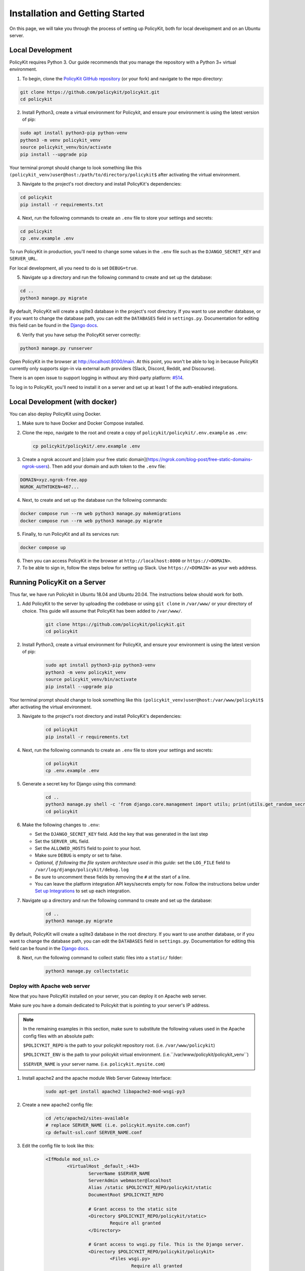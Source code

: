 .. _start:

Installation and Getting Started
====================================

On this page, we will take you through the process of setting up PolicyKit, both for local development and on an Ubuntu server.

Local Development
-----------------

PolicyKit requires Python 3. Our guide recommends that you manage the repository with a Python 3+ virtual environment.

1. To begin, clone the `PolicyKit GitHub repository <https://github.com/amyxzhang/policykit>`_ (or your fork) and navigate to the repo directory:

.. code-block:: shell

	git clone https://github.com/policykit/policykit.git
	cd policykit

2. Install Python3, create a virtual environment for Policykit, and ensure your environment is using the latest version of pip:

.. code-block:: shell

	sudo apt install python3-pip python-venv
	python3 -m venv policykit_venv
	source policykit_venv/bin/activate
	pip install --upgrade pip

Your terminal prompt should change to look something like this ``(policykit_venv)user@host:/path/to/directory/policykit$`` after activating the virtual environment.

3. Navigate to the project's root directory and install PolicyKit's dependencies:

.. code-block:: shell

	cd policykit
	pip install -r requirements.txt

4. Next, run the following commands to create an ``.env`` file to store your settings and secrets:

.. code-block:: shell

	cd policykit
	cp .env.example .env

To run PolicyKit in production, you'll need to change some values in the ``.env`` file such as the ``DJANGO_SECRET_KEY`` and ``SERVER_URL``.

For local development, all you need to do is set ``DEBUG=true``.

5. Navigate up a directory and run the following command to create and set up the database:

.. code-block:: shell

	cd ..
	python3 manage.py migrate

By default, PolicyKit will create a sqlite3 database in the project's root directory. If you want to use another database, or if you want to change the database path, you can edit the ``DATABASES`` field in ``settings.py``. Documentation for editing this field can be found in the `Django docs <https://docs.djangoproject.com/en/4.1/ref/settings/#databases>`_.

6. Verify that you have setup the PolicyKit server correctly:

.. code-block:: shell

	python3 manage.py runserver

Open PolicyKit in the browser at http://localhost:8000/main. At this point, you won't be able to log in because PolicyKit currently only supports sign-in via external auth providers (Slack, Discord, Reddit, and Discourse).

There is an open issue to support logging in without any third-party platform: `#514 <https://github.com/amyxzhang/policykit/issues/514>`_.

To log in to PolicyKit, you'll need to install it on a server and set up at least 1 of the auth-enabled integrations.


Local Development (with docker)
-----------------

You can also deploy PolicyKit using Docker.

1. Make sure to have Docker and Docker Compose installed.

2. Clone the repo, navigate to the root and create a copy of ``policykit/policykit/.env.example`` as ``.env``:

   .. code-block:: shell

        cp policykit/policykit/.env.example .env

3. Create a ngrok account and [claim your free static domain](https://ngrok.com/blog-post/free-static-domains-ngrok-users).
   Then add your domain and auth token to the ``.env`` file:

.. code-block:: shell

        DOMAIN=xyz.ngrok-free.app
        NGROK_AUTHTOKEN=467...


4. Next, to create and set up the database run the following commands:

.. code-block:: shell

	docker compose run --rm web python3 manage.py makemigrations
        docker compose run --rm web python3 manage.py migrate

5. Finally, to run PolicyKit and all its services run:

.. code-block:: shell

	docker compose up

6. Then you can access PolicyKit in the browser at ``http://localhost:8000`` or ``https://<DOMAIN>``.

7. To be able to sign in, follow the steps below for setting up Slack. Use ``https://<DOMAIN>`` as your web address.


Running PolicyKit on a Server
-----------------------------

Thus far, we have run Policykit in Ubuntu 18.04 and Ubuntu 20.04. The instructions below should work for both.

1. Add PolicyKit to the server by uploading the codebase or using ``git clone`` in ``/var/www/`` or your directory of choice. This guide will assume that PolicyKit has been added to ``/var/www/``.

	.. code-block:: shell

		git clone https://github.com/policykit/policykit.git
		cd policykit

2. Install Python3, create a virtual environment for PolicyKit, and ensure your environment is using the latest version of pip:

	.. code-block:: shell

		sudo apt install python3-pip python3-venv
		python3 -m venv policykit_venv
		source policykit_venv/bin/activate
		pip install --upgrade pip

Your terminal prompt should change to look something like this ``(policykit_venv)user@host:/var/www/policykit$`` after activating the virtual environment.

3. Navigate to the project's root directory and install PolicyKit's dependencies:

	.. code-block:: shell

		cd policykit
		pip install -r requirements.txt

4. Next, run the following commands to create an ``.env`` file to store your settings and secrets:

	.. code-block:: shell

		cd policykit
		cp .env.example .env

5. Generate a secret key for Django using this command:

	.. code-block:: shell

		cd ..
		python3 manage.py shell -c 'from django.core.management import utils; print(utils.get_random_secret_key())'
		cd policykit

6. Make the following changes to ``.env``:

   - Set the ``DJANGO_SECRET_KEY`` field. Add the key that was generated in the last step
   - Set the ``SERVER_URL`` field.
   - Set the ``ALLOWED_HOSTS`` field to point to your host.
   - Make sure ``DEBUG`` is empty or set to false.
   - *Optional, if following the file system architecture used in this guide:* set the ``LOG_FILE`` field to ``/var/log/django/policykit/debug.log``
   - Be sure to uncomment these fields by removing the ``#`` at the start of a line.
   - You can leave the platform integration API keys/secrets empty for now. Follow the instructions below under `Set up Integrations`_ to set up each integration.

7. Navigate up a directory and run the following command to create and set up the database:

	.. code-block:: shell

		cd ..
		python3 manage.py migrate

By default, PolicyKit will create a sqlite3 database in the root directory. If you want to use another database, or if you want to change the database path, you can edit the ``DATABASES`` field in ``settings.py``. Documentation for editing this field can be found in the `Django docs <https://docs.djangoproject.com/en/4.1/ref/settings/#databases>`_.

8. Next, run the following command to collect static files into a ``static/`` folder:

	.. code-block:: shell

		python3 manage.py collectstatic

Deploy with Apache web server
^^^^^^^^^^^^^^^^^^^^^^^^^^^^^

Now that you have PolicyKit installed on your server, you can deploy it on Apache web server.

Make sure you have a domain dedicated to Policykit that is pointing to your server's IP address.

.. note::

	In the remaining examples in this section, make sure to substitute the following values used in the Apache config files with an absolute path:

        ``$POLICYKIT_REPO`` is the path to your policykit repository root. (i.e. ``/var/www/policykit``)

        ``$POLICYKIT_ENV`` is the path to your policykit virtual environment. (i.e.``/var/www/policykit/policykit_venv``)

        ``$SERVER_NAME`` is  your server name. (i.e. ``policykit.mysite.com``)

1. Install apache2 and the apache module Web Server Gateway Interface:

	.. code-block:: shell

        	sudo apt-get install apache2 libapache2-mod-wsgi-py3

2. Create a new apache2 config file:

	.. code-block:: shell

        	cd /etc/apache2/sites-available
        	# replace SERVER_NAME (i.e. policykit.mysite.com.conf)
        	cp default-ssl.conf SERVER_NAME.conf

3. Edit the config file to look like this:

	.. code-block:: aconf

        	<IfModule mod_ssl.c>
                	<VirtualHost _default_:443>
                        	ServerName $SERVER_NAME
                        	ServerAdmin webmaster@localhost
                        	Alias /static $POLICYKIT_REPO/policykit/static
                        	DocumentRoot $POLICYKIT_REPO

                        	# Grant access to the static site
                        	<Directory $POLICYKIT_REPO/policykit/static>
                                	Require all granted
                        	</Directory>

                        	# Grant access to wsgi.py file. This is the Django server.
                        	<Directory $POLICYKIT_REPO/policykit/policykit>
                                	<Files wsgi.py>
                                        	Require all granted
                                	</Files>
                        	</Directory>

                        	# Setup the WSGI Daemon
                        	WSGIDaemonProcess policykit python-home=$POLICYKIT_ENV python-path=$POLICYKIT_REPO/policykit
                        	WSGIProcessGroup policykit
                        	WSGIScriptAlias / $POLICYKIT_REPO/policykit/policykit/wsgi.py
                        	# .. REST ELIDED
                	</VirtualHost>
        	</IfModule>

4. Test your config with ``apache2ctl configtest``. You should get "Syntax OK" as a response.

5. Enable your site:

	.. code-block:: shell

		# activate your config
		a2ensite /etc/apache2/sites-available/$SERVER_NAME.conf

		# disable the default ssl config
		sudo a2dissite default-ssl.conf

6. Get an SSL certificate and set it up to auto-renew using LetsEncrypt:

	.. code-block:: shell

		sudo apt install certbot python3-certbot-apache
		sudo certbot --apache

7. Add the certificates to your ``$SERVER_NAME.conf`` file (certbot may auto-inject this code at the bottom of your .conf):

	.. code-block:: aconf

		SSLCertificateFile /etc/letsencrypt/live/$SERVER_NAME/fullchain.pem
		SSLCertificateKeyFile /etc/letsencrypt/live/$SERVER_NAME/privkey.pem

8. Reload the config:

	.. code-block:: shell

		systemctl reload apache2

9. Give the Apache2 user (aka ``www-data``) access to the Django log directory and the database directory. Update paths as needed based on personal setup:

	.. code-block:: shell

        	sudo chown -R www-data:www-data /var/log/django/policykit/
        	sudo chown -R www-data:www-data /var/databases/policykit/

10. Load your site in the browser and navigate to ``/login``. You should see a site titled "PolicKiy Administration" with options to connect to Slack, Discourse, and Discord. Before you can install PolicyKit into any of these platforms, you'll need to set the necessary Client IDs and Client Secrets in ``.env``. Follow the setup instructions for these and other integrations in :doc:`Integrations <integrations>`.

  Check for errors at ``/var/log/apache2/error.log`` and ``/var/log/django/policykit/debug.log`` (or whatever logging path you set in ``.env``).

11. Any time you update the code, you'll need to run ``systemctl reload apache2`` to reload the server.

Set up Celery
^^^^^^^^^^^^^

PolicyKit uses `Celery <https://docs.celeryproject.org/en/stable/index.html>`_ to run scheduled tasks. Follow these instructions to run a celery daemon on your Ubuntu machine using ``systemd``. For more information about configuration options, see `Celery Daemonization <https://docs.celeryproject.org/en/stable/userguide/daemonizing.html>`_.

Create celery user
""""""""""""""""""

If you don't already have a ``celery`` user, create one:

.. code-block:: bash

        sudo useradd celery -d /home/celery -b /bin/bash

Give the ``celery`` user access to necessary pid and log folders:

.. code-block:: bash

        sudo useradd celery -d /home/celery -b /bin/bash
        sudo mkdir /var/log/celery
        sudo chown -R celery:celery /var/log/celery
        sudo chmod -R 755 /var/log/celery

        sudo mkdir /var/run/celery
        sudo chown -R celery:celery /var/run/celery
        sudo chmod -R 755 /var/run/celery

The ``celery`` user will also need write access to the Django log file and the database. To give ``celery`` access, create a group that contains both ``www-data`` (the apache2 user) and ``celery``. For example, if your Django logs are in ``/var/log/django`` and your database is in ``/var/databases``:

.. code-block:: bash

        sudo groupadd www-and-celery
        sudo usermod -a -G www-and-celery celery
        sudo usermod -a -G www-and-celery www-data

        # give the group read-write access to logs
        sudo chgrp -R www-and-celery /var/log/django/policykit
        sudo chmod -R 775 /var/log/django/policykit

        # give the group read-write access to database (if using sqlite)
        sudo chgrp -R www-and-celery /var/databases/policykit
        sudo chmod -R 775 /var/databases/policykit

Create Celery configuration files
"""""""""""""""""""""""""""""""""

Next, you'll need to create three Celery configuration files for PolicyKit

.. note::

        Remember to substitute the following variables with an absolute path:

        ``$POLICYKIT_ENV`` is the path to your policykit virtual environment. (i.e. ``/var/www/policykit/policykit_venv``)

        ``$POLICYKIT_REPO`` is the path to your policykit repository root. (i.e. ``/var/www/policykit``)

``/etc/conf.d/celery``
""""""""""""""""""""""

.. code-block:: bash

        CELERYD_NODES="w1"

        # Absolute or relative path to the 'celery' command:
        CELERY_BIN="$POLICYKIT_ENV/bin/celery"

        # App instance to use
        CELERY_APP="policykit"

        # How to call manage.py
        CELERYD_MULTI="multi"

        # Extra command-line arguments to the worker
        CELERYD_OPTS="--time-limit=300 --concurrency=8"

        # - %n will be replaced with the first part of the nodename.
        # - %I will be replaced with the current child process index
        #   and is important when using the prefork pool to avoid race conditions.
        CELERYD_PID_FILE="/var/run/celery/%n.pid"
        CELERYD_LOG_FILE="/var/log/celery/%n%I.log"
        CELERYD_LOG_LEVEL="INFO"

        # you may wish to add these options for Celery Beat
        CELERYBEAT_PID_FILE="/var/run/celery/beat.pid"
        CELERYBEAT_LOG_FILE="/var/log/celery/beat.log"


``/etc/systemd/system/celery.service``
""""""""""""""""""""""""""""""""""""""

.. code-block:: bash

        [Unit]
        Description=Celery Service
        After=network.target

        [Service]
        Type=forking
        User=celery
        Group=celery
        EnvironmentFile=/etc/conf.d/celery
        WorkingDirectory=$POLICYKIT_REPO/policykit
        ExecStart=/bin/sh -c '${CELERY_BIN} multi start ${CELERYD_NODES} \
        -A ${CELERY_APP} --pidfile=${CELERYD_PID_FILE} \
        --logfile=${CELERYD_LOG_FILE} --loglevel=${CELERYD_LOG_LEVEL} ${CELERYD_OPTS}'
        ExecStop=/bin/sh -c '${CELERY_BIN} multi stopwait ${CELERYD_NODES} \
        --pidfile=${CELERYD_PID_FILE}'
        ExecReload=/bin/sh -c '${CELERY_BIN} multi restart ${CELERYD_NODES} \
        -A ${CELERY_APP} --pidfile=${CELERYD_PID_FILE} \
        --logfile=${CELERYD_LOG_FILE} --loglevel=${CELERYD_LOG_LEVEL} ${CELERYD_OPTS}'

        [Install]
        WantedBy=multi-user.target


``/etc/systemd/system/celerybeat.service``
""""""""""""""""""""""""""""""""""""""""""

.. code-block:: bash

        [Unit]
        Description=Celery Beat Service
        After=network.target

        [Service]
        Type=simple
        User=celery
        Group=celery
        EnvironmentFile=/etc/conf.d/celery
        WorkingDirectory=$POLICYKIT_REPO/policykit
        ExecStart=/bin/sh -c '${CELERY_BIN} -A ${CELERY_APP}  \
        beat --pidfile=${CELERYBEAT_PID_FILE} \
        --logfile=${CELERYBEAT_LOG_FILE} --loglevel=${CELERYD_LOG_LEVEL} \
        --schedule=/var/run/celery/celerybeat-schedule'

        [Install]
        WantedBy=multi-user.target

After creating the files (and after any time you change them) run the following command:

::

 sudo systemctl daemon-reload


Next, install RabbitMQ, a message broker:

::

 sudo apt-get install erlang rabbitmq-server


Enable and start the RabbitMQ service:

::

 sudo systemctl enable rabbitmq-server
 sudo service rabbitmq-server start

Check the status to make sure everything is running smoothly:

::

 systemctl status rabbitmq-server


Finally, run the following commands to start the celery daemon:

::

 sudo systemctl start celery celerybeat


Verify that there are no errors with celery and celerybeat by running these commands:

::

 sudo systemctl status celery
 sudo systemctl status celerybeat

Troubleshooting
"""""""""""""""
If celery or celerybeat fail to start up as a service, try running celery directly to see if there are errors in your code:

::

 celery -A policykit worker -l info --uid celery
 celery -A policykit beat -l info --uid celery --schedule=/var/run/celery/celerybeat-schedule

If celerybeat experiences errors starting up, check the logs at ``/var/log/celery/beat.log``.

Interactive Django Shell
^^^^^^^^^^^^^^^^^^^^^^^^

The interactive Django shell can be useful when developing and debugging PolicyKit. Access the Django shell with ``python manage.py shell_plus``. Some useful shell commands for development:

.. code-block:: bash

        # List all communities
        Community.objects.all()

        # List CommunityPlatforms for a specific community
        community = Community.objects.first()
        CommunityPlatform.objects.filter(community=community)

        # Get all pending proposals
        Proposal.objects.filter(status="proposed")

        # Manually run the policy checking task that is executed on a schedule by Celery
        from policyengine.tasks import evaluate_pending_proposals
        evaluate_pending_proposals()

        ###### Advanced Commands for debugging Metagov ######

        # Access the Metagov Community model
        from metagov.core.models import Community as MetagovCommunity
        MetagovCommunity.objects.all()
        MetagovCommunity.objects.get(slug=community.metagov_slug)

        # Access the Metagov Plugin models (1:1 with CommunityPlatform)
        Plugin.objects.all()
        Slack.objects.all()
        Plugin.objects.filter(community__slug=community.metagov_slug)

        # Get pending Metagov GovernanceProcesses
        GovernanceProcess.objects.filter(status='pending')
        GovernanceProcess.objects.filter(plugin__community=metagov_community)
        SlackEmojiVote.objects.filter(status='pending', plugin__community__slug="my-slug")

.. _Set up Integrations:
Set up Integrations
^^^^^^^^^^^^^^^^^^^

Before your instance of PolicyKit can be installed onto external platforms,
you'll need to go through setup steps for each integration that you want to support.

See the :doc:`Integrations <integrations>` page for a list of PolicyKit capabilities supported by each platform integration.

Slack
"""""
The Slack integration is facilitated through the Metagov plugin.

Slack requires an initial setup process to create bots/apps and allow the developer to store Slack Client IDs and Secrets on the PolicyKit server.

Begin by creating a new app.

**Creating a New App**

Visit https://api.slack.com/apps and click the "Create New App" button, and then select the "From scratch" option.

Give your app a name and pick a workspace to develop your app in.

You must be the admin of the workspace to add a new app. If you are not an admin of any current workspace you can create a new workspace.

Go to the "Basic Information" page and under "Building Apps for Slack", expand the "Add features and functionality section". We will work our way through each subsection detailing how to configure your application.

.. image:: ../_static/imgs/slack_features-and-functionality.png

**Incoming Webhooks**

Activate the toggle from off to on in this section.

**Interactive Components**

Activate the toggle from off to on in this section.

Enter the following URL in the Request URL box (changing $SERVER_NAME for the server url you setup above): ``https://$SERVER_NAME/api/hooks/slack``

**Slash Commands**

No changes needed.

**Event Subscriptions**

Activate the toggle from off to on in this section.

Enter the following URL in the Request URL box (changing $SERVER_NAME for the server url you setup above): ``https://$SERVER_NAME/api/hooks/slack``

Bots
""""""""""""""""""""""""""""""""""""""""""""""""""""

Activate the toggle from off to on for Always Show My Bot as Online.

**Permissions**

Enter the following URL in the Redirected URLs bot in the Redirect URLs section (changing $SERVER_NAME for the server url you setup above): ``https://$SERVER_NAME/auth/slack/callback``

We recommend adding the following scopes to your app for testing PolicyKit with Slack. Remove unnecessary scopes after testing:

**Bot Token Scopes**

- ``app_mentions:read``
- ``channels:history``
- ``channels:join``
- ``channels:manage``
- ``channels:read``
- ``chat:write``
- ``chat:write.customize``
- ``chat:write.public``
- ``commands``
- ``dnd:read``
- ``emoji:read``
- ``files:read``
- ``groups:read``
- ``groups:write``
- ``im:history``
- ``im:read``
- ``im:write``
- ``incoming-webhook``
- ``links:read``
- ``links:write``
- ``mpim:history``
- ``mpim:read``
- ``mpim:write``
- ``pins:read``
- ``pins:write``
- ``reactions:read``
- ``reactions:write``
- ``team:read``
- ``usergroups:read``
- ``usergroups:write``
- ``users.profile:read``
- ``users:read``
- ``users:read.email``
- ``users:write``

**User Token Scopes**

- ``chat:write``
- ``reactions:read``

**Install Your App**

After defining scopes you are able to install your app to your Slack workspace to test it and generate API tokens.

Go back to the "Basic Information" page and expand the "Install your App section". Then click "Install to Workspace".

**Setting Your .env**

Under the "Basic Information" section are your app credentials, including the ``App ID``, ``Client ID``, ``Client Secret``, and ``Signing Secret``.

Add these values to your ``.env`` in ``$POLICY_REPO/policykit/policykit/.env``

Reload the Apache server

::

 systemctl reload apache2


**Connecting PolicyKit to Your Slack App**

You can now visit your PolicyKit login page ``$SERVER_NAME/login`` and "Install Policykit to Slack".

You will be prompted to authorize the the app to access your workspace.

After authorizing, you will be presented with three options for governance systems to start with:

- Testing
- Dictator
- Moderators

For more information on how to manage policies in PolicyKit see :doc:`Design Overview <design_overview>` and :doc:`Writing Policies <writing_policies>`

**Production Considerations and Public Distribution**

If you plan to allow other Slack workspaces to use your PolicyKit server, you will need to change your Slack app from private to public distribution. Slack has a guide for `distributing your app publicly <https://api.slack.com/start/distributing/public>`_.

Discord
"""""""
The Discord integration occurs through Metagov. Instructions for how to setup the plugin for Metagov Discord to be written.

Discourse
"""""""""

There is no admin setup required for Discourse. Each Discourse community that installs PolicyKit needs to register the PolicyKit auth redirect separately.

Reddit
""""""

1. Create a new app at https://www.reddit.com/prefs/apps
2. Set the ``REDDIT_CLIENT_SECRET`` in ``private.py``.
3. Reload apache2: ``systemctl reload apache2``

Developing the Metagov Gateway
------------------------------

If you're making changes to the `Metagov Gateway <https://docs.metagov.org/>`_ and want to test those changes in PolicyKit, you have two options:

   1. Push your changes to a branch or fork, and update ``requirements.txt`` in PolicyKit to point to it:

     .. code-block:: bash

        -e git+https://github.com/metagov/gateway.git@<your-dev-branch>#egg=metagov&subdirectory=metagov

   2. Use pip "editable" installs to point to your local Metagov Gateway codebase:

     .. code-block:: bash

        pip install -e /path/to/gateway/repo/metagov
